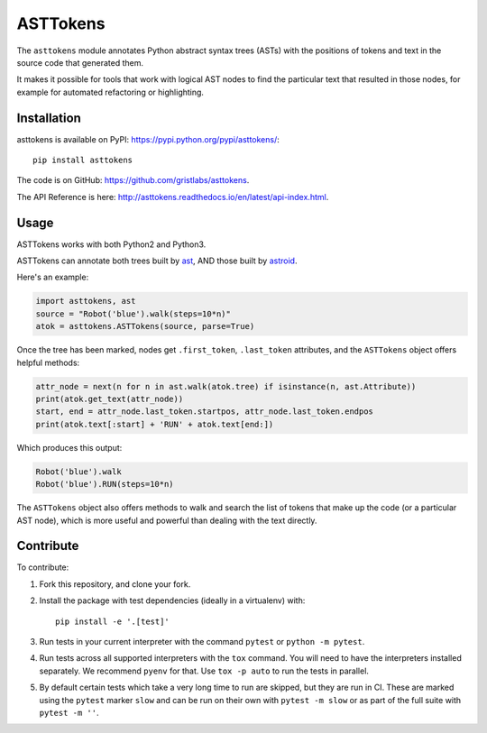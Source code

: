 ASTTokens
=========

.. image:: https://img.shields.io/pypi/v/asttokens.svg
    :target: https://pypi.python.org/pypi/asttokens/
.. image:: https://img.shields.io/pypi/pyversions/asttokens.svg
    :target: https://pypi.python.org/pypi/asttokens/
.. image:: https://github.com/gristlabs/asttokens/actions/workflows/build-and-test.yml/badge.svg
    :target: https://github.com/gristlabs/asttokens/actions/workflows/build-and-test.yml
.. image:: https://readthedocs.org/projects/asttokens/badge/?version=latest
    :target: http://asttokens.readthedocs.io/en/latest/index.html
.. image:: https://coveralls.io/repos/github/gristlabs/asttokens/badge.svg
    :target: https://coveralls.io/github/gristlabs/asttokens

.. Start of user-guide

The ``asttokens`` module annotates Python abstract syntax trees (ASTs) with the positions of tokens
and text in the source code that generated them.

It makes it possible for tools that work with logical AST nodes to find the particular text that
resulted in those nodes, for example for automated refactoring or highlighting.

Installation
------------
asttokens is available on PyPI: https://pypi.python.org/pypi/asttokens/::

    pip install asttokens

The code is on GitHub: https://github.com/gristlabs/asttokens.

The API Reference is here: http://asttokens.readthedocs.io/en/latest/api-index.html.

Usage
-----
ASTTokens works with both Python2 and Python3.

ASTTokens can annotate both trees built by `ast <https://docs.python.org/2/library/ast.html>`_,
AND those built by `astroid <https://github.com/PyCQA/astroid>`_.

Here's an example:

.. code-block:: python

    import asttokens, ast
    source = "Robot('blue').walk(steps=10*n)"
    atok = asttokens.ASTTokens(source, parse=True)

Once the tree has been marked, nodes get ``.first_token``, ``.last_token`` attributes, and
the ``ASTTokens`` object offers helpful methods:

.. code-block:: python

    attr_node = next(n for n in ast.walk(atok.tree) if isinstance(n, ast.Attribute))
    print(atok.get_text(attr_node))
    start, end = attr_node.last_token.startpos, attr_node.last_token.endpos
    print(atok.text[:start] + 'RUN' + atok.text[end:])

Which produces this output:

.. code-block:: text

    Robot('blue').walk
    Robot('blue').RUN(steps=10*n)

The ``ASTTokens`` object also offers methods to walk and search the list of tokens that make up
the code (or a particular AST node), which is more useful and powerful than dealing with the text
directly.


Contribute
----------

To contribute:

1. Fork this repository, and clone your fork.
2. Install the package with test dependencies (ideally in a virtualenv) with::

    pip install -e '.[test]'

3. Run tests in your current interpreter with the command ``pytest`` or ``python -m pytest``.
4. Run tests across all supported interpreters with the ``tox`` command. You will need to have the interpreters installed separately. We recommend ``pyenv`` for that. Use ``tox -p auto`` to run the tests in parallel.
5. By default certain tests which take a very long time to run are skipped, but they are run in CI.
   These are marked using the ``pytest`` marker ``slow`` and can be run on their own with ``pytest -m slow`` or as part of the full suite with ``pytest -m ''``.
